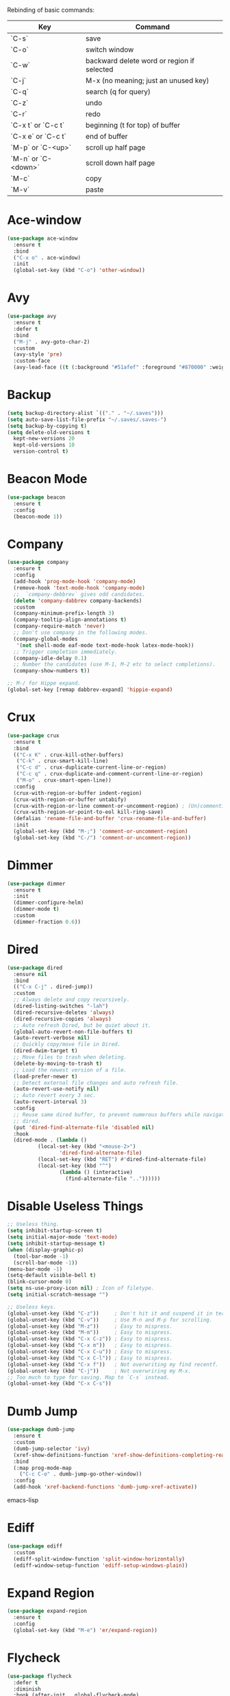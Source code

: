 #+STARTIP: overview
Rebinding of basic commands:
| Key                 | Command                                    |
|---------------------+--------------------------------------------|
| `C-s`               | save                                       |
| `C-o`               | switch window                              |
| `C-w`               | backward delete word or region if selected |
| `C-j`               | M-x (no meaning; just an unused key)       |
| `C-q`               | search (q for query)                       |
| `C-z`               | undo                                       |
| `C-r`               | redo                                       |
| `C-x t` or `C-c t`  | beginning (t for top) of buffer            |
| `C-x e` or `C-c t`  | end of buffer                              |
| `M-p` or `C-<up>`   | scroll up half page                        |
| `M-n` or `C-<down>` | scroll down half page                      |
| `M-c`               | copy                                       |
| `M-v`               | paste                                      |
* Ace-window
#+begin_src emacs-lisp
  (use-package ace-window
    :ensure t
    :bind
    ("C-x o" . ace-window)
    :init
    (global-set-key (kbd "C-o") 'other-window))
#+end_src
* Avy
#+begin_src emacs-lisp
  (use-package avy
    :ensure t
    :defer t
    :bind
    ("M-j" . avy-goto-char-2)
    :custom
    (avy-style 'pre)
    :custom-face
    (avy-lead-face ((t (:background "#51afef" :foreground "#870000" :weight bold)))))
#+end_src
* Backup
#+begin_src emacs-lisp
  (setq backup-directory-alist `(("." . "~/.saves")))
  (setq auto-save-list-file-prefix "~/.saves/.saves-")
  (setq backup-by-copying t)
  (setq delete-old-versions t
    kept-new-versions 20
    kept-old-versions 10
    version-control t)
#+end_src
* Beacon Mode
#+begin_src emacs-lisp
  (use-package beacon
    :ensure t
    :config
    (beacon-mode 1))
#+end_src
* Company
#+begin_src emacs-lisp
  (use-package company
    :ensure t
    :config
    (add-hook 'prog-mode-hook 'company-mode)
    (remove-hook 'text-mode-hook 'company-mode)
    ;;  `company-debbrev` gives odd candidates.
    (delete 'company-dabbrev company-backends)
    :custom
    (company-minimum-prefix-length 3)
    (company-tooltip-align-annotations t)
    (company-require-match 'never)
    ;; Don't use company in the following modes.
    (company-global-modes
     '(not shell-mode eaf-mode text-mode-hook latex-mode-hook))
    ;; Trigger completion immediately.
    (company-idle-delay 0.1)
    ;; Number the candidates (use M-1, M-2 etc to select completions).
    (company-show-numbers t))

  ;; M-/ for Hippe expand.
  (global-set-key [remap dabbrev-expand] 'hippie-expand)
#+end_src
* Crux
#+begin_src emacs-lisp
  (use-package crux
    :ensure t
    :bind
    (("C-x K" . crux-kill-other-buffers)
     ("C-k" . crux-smart-kill-line)
     ("C-c d" . crux-duplicate-current-line-or-region)
     ("C-c q" . crux-duplicate-and-comment-current-line-or-region)
     ("M-o" . crux-smart-open-line))
    :config
    (crux-with-region-or-buffer indent-region)
    (crux-with-region-or-buffer untabify)
    (crux-with-region-or-line comment-or-uncomment-region) ; (Un)commenting works on line.
    (crux-with-region-or-point-to-eol kill-ring-save)
    (defalias 'rename-file-and-buffer 'crux-rename-file-and-buffer)
    :init
    (global-set-key (kbd "M-;") 'comment-or-uncomment-region)
    (global-set-key (kbd "C-/") 'comment-or-uncomment-region))
#+end_src
* Dimmer
#+begin_src emacs-lisp
  (use-package dimmer
    :ensure t
    :init
    (dimmer-configure-helm)
    (dimmer-mode t)
    :custom
    (dimmer-fraction 0.6))
#+end_src
* Dired
#+begin_src emacs-lisp
  (use-package dired
    :ensure nil
    :bind
    (("C-x C-j" . dired-jump))
    :custom
    ;; Always delete and copy recursively.
    (dired-listing-switches "-lah")
    (dired-recursive-deletes 'always)
    (dired-recursive-copies 'always)
    ;; Auto refresh Dired, but be quiet about it.
    (global-auto-revert-non-file-buffers t)
    (auto-revert-verbose nil)
    ;; Quickly copy/move file in Dired.
    (dired-dwim-target t)
    ;; Move files to trash when deleting.
    (delete-by-moving-to-trash t)
    ;; Load the newest version of a file.
    (load-prefer-newer t)
    ;; Detect external file changes and auto refresh file.
    (auto-revert-use-notify nil)
    ;; Auto revert every 3 sec.
    (auto-revert-interval 3)
    :config
    ;; Reuse same dired buffer, to prevent numerous buffers while navigating in
    ;; dired.
    (put 'dired-find-alternate-file 'disabled nil)
    :hook
    (dired-mode . (lambda ()
		    (local-set-key (kbd "<mouse-2>")
				   'dired-find-alternate-file)
		    (local-set-key (kbd "RET") #'dired-find-alternate-file)
		    (local-set-key (kbd "^")
				   (lambda () (interactive)
				     (find-alternate-file ".."))))))
#+end_src
* Disable Useless Things
#+begin_src emacs-lisp
  ;; Useless thing.
  (setq inhibit-startup-screen t)
  (setq initial-major-mode 'text-mode)
  (setq inhibit-startup-message t)
  (when (display-graphic-p)
    (tool-bar-mode -1)
    (scroll-bar-mode -1))
  (menu-bar-mode -1)
  (setq-default visible-bell t)
  (blink-cursor-mode 0)
  (setq ns-use-proxy-icon nil) ; Icon of filetype.
  (setq initial-scratch-message "")

  ;; Useless keys.
  (global-unset-key (kbd "C-z"))     ; Don't hit it and suspend it in terminal.
  (global-unset-key (kbd "C-v"))     ; Use M-n and M-p for scrolling.
  (global-unset-key (kbd "M-z"))     ; Easy to mispress.
  (global-unset-key (kbd "M-m"))     ; Easy to mispress.
  (global-unset-key (kbd "C-x C-z")) ; Easy to mispress.
  (global-unset-key (kbd "C-x m"))   ; Easy to mispress.
  (global-unset-key (kbd "C-x C-u")) ; Easy to mispress.
  (global-unset-key (kbd "C-x C-l")) ; Easy to mispress.
  (global-unset-key (kbd "C-x f"))   ; Not overwriting my find recentf.
  (global-unset-key (kbd "C-j"))     ; Not overwriring my M-x.
  ;; Too much to type for saving. Map to `C-s` instead.
  (global-unset-key (kbd "C-x C-s"))
#+end_src
* Dumb Jump
#+begin_src emacs-lisp
(use-package dumb-jump
  :ensure t
  :custom
  (dumb-jump-selector 'ivy)
  (xref-show-definitions-function 'xref-show-definitions-completing-read)
  :bind
  (:map prog-mode-map
    ("C-c C-o" . dumb-jump-go-other-window))
  :config
  (add-hook 'xref-backend-functions 'dumb-jump-xref-activate))
#+end_src emacs-lisp
* Ediff
#+begin_src emacs-lisp
(use-package ediff
  :custom
  (ediff-split-window-function 'split-window-horizontally)
  (ediff-window-setup-function 'ediff-setup-windows-plain))
#+end_src
* Expand Region
#+begin_src emacs-lisp
  (use-package expand-region
    :ensure t
    :config
    (global-set-key (kbd "M-e") 'er/expand-region))
#+end_src
* Flycheck
#+begin_src emacs-lisp
  (use-package flycheck
    :defer t
    :diminish
    :hook (after-init . global-flycheck-mode)
    :commands (flycheck-add-mode)
    :custom
    (flycheck-global-modes
     '(not outline-mode diff-mode shell-mode eshell-mode term-mode))
    (flycheck-emacs-lisp-load-path 'inherit)
    (flycheck-indication-mode (if (display-graphic-p)
				  'right-fringe 'right-margin))
    :init
    (add-hook 'prog-mode-hook 'flycheck-mode))
#+end_src
* Font
#+begin_src emacs-lisp
  (set-frame-font "consolas 14" nil t)

  ;; UTF-8.
  (set-selection-coding-system 'utf-8)
  (prefer-coding-system 'utf-8)
  (set-language-environment "UTF-8")
  (set-default-coding-systems 'utf-8)
  (set-terminal-coding-system 'utf-8)
  (set-keyboard-coding-system 'utf-8)
  (setq locale-coding-system 'utf-8)
  ;; Treat clipboard input as UTF-8 string first; compound text next, etc.
  (when (display-graphic-p)
    (setq x-select-request-type '(UTF8_STRING COMPOUND_TEXT TEXT STRING)))
#+end_src
* Goto-chg
#+begin_src emacs-lisp
  (use-package goto-chg
    :ensure t
    :init
    (global-set-key (kbd "C-c b") 'goto-last-change))
#+end_src emacs-lisp
* Highlight
#+begin_src emacs-lisp
  ;; Highlight indent.
  (use-package highlight-indent-guides
    :ensure t
    :init
    (add-hook 'prog-mode-hook 'highlight-indent-guides-mode)
    :custom
    (highlight-indent-guides-method 'character)
    (highlight-indent-guides-auto-enabled nil)
    (highlight-indent-guides-responsive 'top)
    (highlight-indent-guides-delay 0))

  ;; Highlight current word.
  (use-package symbol-overlay
    :ensure t
    :init
    (add-hook 'prog-mode-hook 'symbol-overlay-mode))
#+end_src
* Ibuffer
#+begin_src emacs-lisp
  (use-package ibuffer
    :ensure t
    :init
    (use-package ibuffer-vc
      :commands (ibuffer-vc-set-filter-groups-by-vc-root)
      :custom
      (ibuffer-vc-skip-if-remote 'nil))
    :custom
    (ibuffer-formats
     '((mark modified read-only locked " "
	     (name 35 35 :left :elide)
	     " "
	     (size 9 -1 :right)
	     " "
	     (mode 16 16 :left :elide)
	     " " filename-and-process)
       (mark " "
	     (name 16 -1)
	     " " filename))))
#+end_src
* Ivy
#+begin_src emacs-lisp
  ;; https://github.com/MatthewZMD/.emacs.d?tab=readme-ov-file#ivy-amx-counsel-swiper.
  (use-package ivy
    :ensure t
    :diminish
    :init
    (use-package amx :ensure t :defer t)
    (use-package counsel :ensure t :diminish :config (counsel-mode 1))
    (use-package swiper :ensure t :defer t)
    ;; Following Stevey's suggestion. But not `C-x C-m` and `C-c C-m`.
    ;; Tried those for a while. Too easy to mispress. Binded to a simpler
    ;; unused `C-j`.
    (global-set-key (kbd "C-j") 'counsel-M-x)
    (ivy-mode 1)
    :bind
    (("C-q" . swiper-isearch)
     ("C-c s" . swiper-isearch-thing-at-point)
     ("C-c f" . counsel-recentf)
     ("C-c g" . counsel-rg)
     ("M-y" . counsel-yank-pop)
     ("C-c i" . counsel-imenu)
     ("C-x C-b" . ivy-switch-buffer) ; Additional binding when mispressing `C-x b`.
     (:map ivy-minibuffer-map
	   ("M-RET" . ivy-immediate-done)))
    :custom
    (ivy-display-style 'fancy)
    (ivy-height 10)
    (ivy-on-del-error-function nil)
    (ivy-magic-slash-non-match-action 'ivy-magic-slash-non-match-create)
    (ivy-count-format "%d/%d")
    (ivy-wrap t)
    ;; `counsel-M-x` prompt doesn't start with `^` to match only beginning of string.
    (ivy-initial-inputs-alist nil))
#+end_src
* MacOS
#+begin_src emacs-lisp
  ;; Handle copy and paste in OSX.
  (defun copy-from-osx ()
    "Handle copy/paste intelligently on osx."
    (let ((pbpaste (purecopy "/usr/bin/pbpaste")))
      (if (and (eq system-type 'darwin)
	       (file-exists-p pbpaste))
	    (let ((tramp-mode nil)
		  (default-directory "~"))
	      (shell-command-to-string pbpaste)))))

  (defun paste-to-osx (text &optional push)
    (let ((process-connection-type nil))
      (let ((proc (start-process "pbcopy" "*Messages*" "pbcopy")))
	(process-send-string proc text)
	(process-send-eof proc))))

  (if *sys/mac*
      (setq interprogram-cut-function 'paste-to-osx
	    interprogram-paste-function 'copy-from-osx))
#+end_src
* Magit
#+begin_src emacs-lisp
  (use-package magit
    :ensure t
    :bind
    (("C-x g" . magit-status)
    (:map magit-status-mode-map
    ("M-RET" . magit-diff-visit-file-other-window)))
    :config
    (defun magit-log-follow-current-file ()
    "A wrapper around `magit-log-buffer-file' with `--follow' argument."
    (interactive)
    (magit-log-buffer-file t))
    (setq magit-log-arguments '("-n256" "--graph" "--decorate" "--color")
    ;; Show diff per word.
    magit-diff-refine-hunk t))
#+end_src emacs-lisp
* Marginalia
#+begin_src emacs-lisp
  (use-package marginalia
    :ensure t
    :custom
    (marginalia-max-relative-age 0)
    (marginalia-align 'left)
    :bind (:map minibuffer-local-map
	   ("M-A" . marginalia-cycle))
    :init
    (marginalia-mode))
#+end_src
* Multi-cursor
#+begin_src emacs-lisp
  (use-package multiple-cursors
    :ensure t
    :init
    (global-set-key (kbd "C-c <return>") 'mc/edit-lines)
    (global-set-key (kbd "C-c RET") 'mc/edit-lines)
    (global-unset-key (kbd "C-c C-m")))
#+end_src
* Mwim
#+begin_src emacs-lisp
  (use-package mwim
    :ensure t
    :init
    (global-set-key (kbd "C-a") 'mwim-beginning)
    (global-set-key (kbd "C-e") 'mwim-end))
#+end_src
* My/Functions
#+begin_src emacs-lisp
  ;; Backward kill word or the region if selected.
  (defun my/backward-kill-word-or-kill-region ()
    "Kill a word backward or the region if selected."
    (interactive)
    (if (region-active-p)
	(kill-region (region-beginning) (region-end))
      (backward-kill-word 1)))

  (global-set-key (kbd "C-w") 'my/backward-kill-word-or-kill-region)

  ;; When splitting window, automatically balance them and switch focus to the newly splitted window.
  (global-set-key (kbd "C-x 2")
		  (lambda ()
		    (interactive)
		    (split-window-vertically)
		    (balance-windows)
		    (other-window 1)))
  (global-set-key (kbd "C-x 3")
		  (lambda ()
		    (interactive)
		    (split-window-horizontally)
		    (balance-windows)
		    (other-window 1)))

  ;; Auto-balance window when deleting window.
  (global-set-key (kbd "C-x 0")
		  (lambda ()
		    (interactive)
		    (delete-window)
		    (balance-windows)))

  ;; Column goal.
  (defun my/toggle-goal-column ()
    "Toggle goal column mode."
    (interactive)
    (if goal-column
	(progn
	  (setq goal-column nil)
	  (message "Unset goal column"))
      (progn
	(setq goal-column (current-column))
	(message "Set goal column at %d" goal-column))))

  (global-set-key (kbd "C-x C-u") 'my/toggle-goal-column)

  ;; Reload init files.
  (defun my/reload-init-file ()
    (interactive)
    (load-file user-init-file))

  ;; Save all buffers.
  (defun my/save-all-buffers ()
    "Instead of `save-buffer', save all opened buffers by calling
	`save-some-buffers' with ARG t."
    (interactive)
    (save-some-buffers t))

  (global-set-key (kbd "C-s") 'my/save-all-buffers)

  ;; Edit this file.
  (defun my/edit-configs ()
    "Opens this file."
    (interactive)
    (find-file "~/.emacs.d/myinit.org"))

  ;; Show buffer's file path.
  (defun show-file-path ()
    "Show the full path of the file in the minibuffer."
    (interactive)
    (message (buffer-file-name)))

  ;; C-a and C-e jump to visual line in visual-line-mode.
  (defun my/visual-line-mode-hook ()
    (define-key visual-line-mode-map (kbd "C-a") 'beginning-of-visual-line)
    (define-key visual-line-mode-map (kbd "C-e") 'end-of-visual-line))

  (add-hook 'visual-line-mode-hook 'my/visual-line-mode-hook)
#+end_src
* My/Keybindings
#+begin_src emacs-lisp
  ;; Stevey's suggestion.
  (global-set-key (kbd "C-x t") 'beginning-of-buffer)
  (global-set-key (kbd "C-c t") 'beginning-of-buffer)
  (global-set-key (kbd "C-x e") 'end-of-buffer)
  (global-set-key (kbd "C-c e") 'end-of-buffer)

  ;; Conventional copy/paste.
  (global-set-key (kbd "M-c") 'kill-ring-save)
  (global-set-key (kbd "M-v") 'yank)

  ;; Adjust font size like web browsers. Doesn't work in terminal.
  (global-set-key (kbd "C-=") 'text-scale-increase)
  (global-set-key (kbd "C--") 'text-scale-decrease)

  ;; For within-screen jump. (Use swiper for file-level search)
  (global-set-key (kbd "M-s") 'isearch-forward)
  (define-key isearch-mode-map (kbd "M-s") 'isearch-repeat-forward)
  (global-set-key (kbd "M-r") 'isearch-backward)
  (define-key isearch-mode-map (kbd "M-r") 'isearch-repeat-backward)

  ;; Cure bad habits.
  (global-set-key (kbd "C-x C-s") (lambda ()
				    (interactive)
				    (message "Use C-s, dude.")))

  ;; Somehow they don't bind later in `use-package`. Need to install first.
  (global-set-key (kbd "C-c C-o") 'dumb-jump-go-other-window)
  (global-set-key (kbd "C-c b") 'goto-last-change)

  ;; Vim's `t`.
  (global-set-key (kbd "M-t") 'zap-up-to-char)

  ;; Vim's `i`.
  (use-package change-inner
    :ensure t
    :init
    (global-set-key (kbd "M-i") 'change-inner))

  ;; Mispress.
  (global-set-key (kbd "C-c C-f") (key-binding (kbd "C-x C-f")))

  ;; Misc.
  (global-set-key (kbd "M-g") 'goto-line)
  (global-set-key (kbd "C-c DEL") 'delete-blank-lines)
  (global-set-key (kbd "C-c <delete>") 'delete-blank-lines)
  (global-set-key (kbd "C-x k") 'kill-this-buffer) ; Don't ask.
  (global-set-key (kbd "C-c w") 'toggle-truncate-lines) ; Wrap.
  (global-set-key (kbd "C-x \\") 'sort-lines)
  (global-set-key (kbd "C-x ?") 'describe-key)
  (global-set-key (kbd "C-x c") 'call-last-kbd-macro)

  ;; Aliases.
  (defalias 'rl  'my/reload-init-file)
  (defalias 'cf  'my/edit-configs)
  (defalias 'fpy 'my/format-python)
  (defalias 'vce 'vc-ediff)
  (defalias 'rc  'recompile)
  (defalias 'qr  'query-replace)
#+end_src
* My/Small Configs
#+begin_src emacs-lisp
  ;; C-p, C-n, etc uses visual lines.
  (setq line-move-visual t)

  ;; y or n.
  (fset 'yes-or-no-p 'y-or-n-p)

  ;; Ask before killing emacs.
  (setq confirm-kill-emacs 'y-or-n-p)

  ;; No dialgue!
  (setq use-dialog-box nil)

  ;; Move the backup fies to user-emacs-directory/.backup.
  (setq backup-directory-alist
	`(("." . ,(expand-file-name ".backup" user-emacs-directory))))

  ;; Automatically kill all active processes when closing Emacs.
  (setq confirm-kill-processes nil)

  ;; Turn Off Cursor Alarms.
  (setq ring-bell-function 'ignore)

  ;; Show Keystrokes in Progress Instantly.
  (setq echo-keystrokes 0.1)

  ;; Don't Lock Files.
  (setq-default create-lockfiles nil)

  ;; ad-handle-definition warnings are generated when functions are
  ;; redefined with `defadvice', they are not helpful.
  (setq ad-redefinition-action 'accept)

  ;; Move Custom-Set-Variables to Different File.
  (setq custom-file (concat user-emacs-directory "custom-set-variables.el"))
  (load custom-file 'noerror 'nomessage)

  ;; So Long mitigates slowness due to extremely long lines.
  ;; Currently available in Emacs master branch *only*!
  (when (fboundp 'global-so-long-mode)
    (global-so-long-mode))

  ;; Add a newline automatically at the end of the file upon save.
  (setq require-final-newline t)

  ;; Enable `erase-buffer' function.
  (put 'erase-buffer 'disabled nil)

  ;; Prevent down-arrow from adding empty lines to the bottom of the buffer.
  (setq next-line-add-newlines nil)

  ;; Don't show line numbers.
  (column-number-mode 1)

  ;; Save whatever’s in the current system clipboard before replacing it with
  ;; the Emacs' text.
  (setq save-interprogram-paste-before-kill t)

  ;; Stop ivy from displaying recentf files.
  (setq ivy-use-virtual-buffers nil)

  ;; Width to wrap lines.
  (setq fill-column 100)

  ;; Visual line don't break the word.
  (setq-default word-wrap t)

  ;; Paren match.
  (add-hook 'prog-mode-hook 'show-paren-mode)

  ;; Automatically update a buffer if a file changes on disk.
  (global-auto-revert-mode 1)
  (add-hook 'dired-mode-hook 'auto-revert-mode) ; Refresh dired too.

  ;; Give context to cursor.
  (setq scroll-margin 4)

  ;; Show unfinished keystrokes early.
  (setq echo-keystrokes 0.1)

  ;; Hide all modes in the mode line.
  (setq-default mode-line-format (delq 'mode-line-modes mode-line-format))

  ;; Show time.
  (setq display-time-format "[%m-%d (%a) %H:%M]")
  (setq display-time-default-load-average nil)
  (display-time-mode 1)

  ;; Don't ask when killing a buffer with a live process.
  (setq kill-buffer-query-functions
	(remq 'process-kill-buffer-query-function
	      kill-buffer-query-functions))

  ;; Tramp.
  (setq tramp-default-method "ssh")

  ;; Uses system trash rather than deleting forever.
  (setq trash-directory "~/.Trash")
  (setq delete-by-moving-to-trash t)

  ;; Better Compilation.
  ;; Kill compilation process before starting another.
  (setq-default compilation-always-kill t)
  ;; Save all buffers on `compile'.
  (setq-default compilation-ask-about-save nil)
  (setq-default compilation-scroll-output t)

  ;; Move `custom-set-variables` to a different file.
  (setq custom-file (concat user-emacs-directory "custom-set-variables.el"))
  (load custom-file 'noerror)

  ;; Switch to help buffers automatically.
  (setq help-window-select t)

  ;; Reduce a little typing latency.
  (setq redisplay-dont-pause t)

  ;; Electric indent.
  (add-hook 'prog-mode-hook 'electric-indent-mode)
  ;; Cause annoying auto indent in org mode.
  (add-hook 'org-mode-hook (lambda () (electric-indent-local-mode 0)))

  ;; Warn only when opening files bigger than 100MB.
  (setq large-file-warning-threshold 100000000)

  ;; Frame title shows either a file or a buffer name
  ;; (if the buffer isn't visiting a file)
  (setq frame-title-format
	'((:eval (if (buffer-file-name)
		     (abbreviate-file-name (buffer-file-name))
		   "%b"))))

  ;; Maximize the initial frame.
  (add-to-list 'initial-frame-alist '(fullscreen . maximized))

  ;; Treat selected region like a normal region in other systems.
  (delete-selection-mode t)

  ;; Savehist.
  (setq history-length 100)
  (savehist-mode 1)

  ;; Column width indicator.
  (setq-default display-fill-column-indicator-column 79) ; 80 linewidth
  (add-hook 'prog-mode-hook 'display-fill-column-indicator-mode)

  ;; https://martinfowler.com/articles/2023-xref-problem.html.
  (setq dumb-jump-force-searcher 'rg)

  ;; Sticky function head.
  (use-package semantic
    :ensure nil
    :hook
    (prog-mode . semantic-mode)
    (prog-mode . global-semantic-stickyfunc-mode))

  ;; Default some files to text-mode.
  (add-to-list 'auto-mode-alist '("\\.in\\'" . text-mode))
  (add-to-list 'auto-mode-alist '("\\.out\\'" . text-mode))
  (add-to-list 'auto-mode-alist '("\\.args\\'" . text-mode))
  (add-to-list 'auto-mode-alist '("\\.bb\\'" . shell-script-mode))
  (add-to-list 'auto-mode-alist '("\\.bbclass\\'" . shell-script-mode))
  (add-to-list 'auto-mode-alist '("\\.Rmd\\'" . markdown-mode))
#+end_src
* Org
#+begin_src emacs-lisp
  (use-package org
    :ensure nil
    :defer t
    :bind
    (:map org-mode-map
	  ("C-i" . nil)
	  ("M-h" . nil)
	  ("C-j" . nil) ; Not overwriring my M-x.
	  ("C-c C-m" . nil)
	  ;; Don't know why tab doesn't fold/unfold heading if using
	  ;; `use-package` to config org setting (it works if org
	  ;; setting is config without `use-package`).
	  ("TAB" . org-cycle))
    :config
    (org-babel-do-load-languages
     'org-babel-load-languages
     '((C . t)
       (python . t)))
    :custom
    ;; Make tab work in Org-mode code block.
    (org-src-tab-acts-natively t)
    ;; Highlight code block.
    (org-src-fontify-natively t)
    ;; Don't ask when running python code.
    (org-confirm-babel-evaluate (lambda (lang body) (not (string= lang "python"))))
    :init
    (add-hook 'org-mode-hook 'visual-line-mode))
#+end_src
* Parens
#+begin_src emacs-lisp
  (use-package smartparens
    :ensure t
    :hook (prog-mode . smartparens-mode)
    :diminish smartparens-mode
    :bind
    (:map smartparens-mode-map
	  ("C-M-f" . sp-forward-sexp)
	  ("C-M-b" . sp-backward-sexp))
    :custom
    (sp-escape-quotes-after-insert nil)
    (sp-autoinsert-pair nil) ; Don't auto-insert paired delimiters.
    :config
    ;; Stop pairing single quotes in elisp.
    (sp-local-pair 'emacs-lisp-mode "'" nil :actions nil)
    (sp-local-pair 'org-mode "[" nil :actions nil))

  (use-package rainbow-delimiters
    :ensure t
    :init
    (add-hook 'prog-mode-hook 'rainbow-delimiters-mode))
#+end_src
* PATH
#+begin_src emacs-lisp
  (use-package exec-path-from-shell
    :ensure t
    :config
    (exec-path-from-shell-initialize))
#+end_src
* Projectile
#+begin_src emacs-lisp
  (use-package projectile
    :ensure t
    :after ivy
    :bind (:map projectile-mode-map
		("C-x p" . projectile-command-map))
    :custom
    (projectile-completion-system 'ivy)
    :init
    (projectile-mode +1)
    (setq projectile-switch-project-action 'projectile-dired)
    (setq projectile-find-dir-includes-top-level t))
#+end_src

* Python
#+begin_src emacs-lisp
  (use-package python-mode
    :ensure nil
    :after flycheck
    :mode "\\.py\\'"
    :init
    (use-package python-black :ensure t :defer t)
    (use-package py-isort :ensure t :defer t)
    :bind
    ;; Annoying you need to do keybinding twice to treesitter mode too.
    ;; When will they fix the hacky way of using ts mode?
    (:map python-ts-mode-map
	  ("C-c C-f" . nil))
    (:map python-ts-mode-map
	  ("C-c C-f" . nil))
    :custom
    (python-indent-offset 4)
    (flycheck-python-pycompile-executable "python3")
    (python-shell-interpreter "python3")
    (py-python-command "python3")
    (python-shell-interpreter "python3"))

  (defun my/format-python ()
    "Format python."
    (interactive)
    (python-black-buffer)
    (py-isort-buffer))
#+end_src
* Recentf
#+begin_src emacs-lisp
  (use-package recentf
    :ensure nil
    :hook (after-init . recentf-mode)
    :custom
    (recentf-auto-cleanup "05:00am")
    (recentf-max-saved-items 200)
    (recentf-exclude '((expand-file-name package-user-dir)
		       ".cache"
		       ".cask"
		       ".elfeed"
		       "bookmarks"
		       "cache"
		       "ido.*"
		       "persp-confs"
		       "recentf"
		       "undo-tree-hist"
		       "url"
		       "COMMIT_EDITMSG\\'")))

  ;; When buffer is closed, saves the cursor location.
  (save-place-mode 1)

  ;; Set history-length longer.
  (setq-default history-length 500)
#+end_src
* Scroll
#+begin_src emacs-lisp
  ;; Scroll window up/down by half window.
  (use-package view
    :ensure nil
    :init
    (global-set-key (kbd "C-<down>") 'View-scroll-half-page-forward)
    (global-set-key (kbd "C-<up>") 'View-scroll-half-page-backward)
    (global-set-key (kbd "M-n") 'View-scroll-half-page-forward)
    (global-set-key (kbd "M-p") 'View-scroll-half-page-backward))

  ;; Vertical Scroll.
  (setq scroll-step 1)
  (setq scroll-margin 1)
  (setq scroll-conservatively 100000)
  (setq scroll-up-aggressively 0.01)
  (setq scroll-down-aggressively 0.01)
  (setq auto-window-vscroll nil)
  (setq fast-but-imprecise-scrolling nil)
  (setq mouse-wheel-scroll-amount '(1 ((shift) . 1)))
  (setq mouse-wheel-progressive-speed nil)

  ;; Horizontal Scroll.
  (setq hscroll-step 1)
  (setq hscroll-margin 1)
  (setq scroll-preserve-screen-position t)

  ;; Click and scroll in terminal.
  (unless (display-graphic-p)
    ;; Activate mouse-based scrolling.
    (xterm-mouse-mode 1)
    (global-set-key (kbd "<mouse-4>") 'scroll-down-line)
    (global-set-key (kbd "<mouse-5>") 'scroll-up-line))
#+end_src
* Shell
#+begin_src emacs-lisp
  (use-package exec-path-from-shell
    :ensure t
    :if (memq window-system '(mac ns x))
    :init
    (setq explicit-shell-file-name "/bin/zsh")
    :config
    (exec-path-from-shell-initialize))
#+end_src
* Spell Checker
#+begin_src emacs-lisp
  (use-package flyspell
    :ensure nil
    :diminish
    :if (executable-find "hunspell")
    :hook (((text-mode outline-mode
	     latex-mode org-mode markdown-mode) . flyspell-mode))
    :init
    (add-hook 'prog-mode-hook 'flyspell-prog-mode)
    :custom
    (flyspell-issue-message-flag nil)
    (ispell-program-name "/usr/local/bin/hunspell")
    (ispell-hunspell-dict-paths-alist
      '(("en_US" "/Applications/dict-en-20230701_lo/en_US.aff")))
    (ispell-local-dictionary "en_US")
    (ispell-local-dictionary-alist
    ;; Please note the list `("-d" "en_US")` contains ACTUAL parameters
    ;; passed to hunspell. You could use `("-d" "en_US,en_US-med")` to check
    ;; with multiple dictionaries.
    '(("en_US" "[[:alpha:]]" "[^[:alpha:]]" "[']" nil ("-d" "en_US") nil utf-8)))
    :config
    (use-package flyspell-correct-ivy
      :after ivy
      :ensure t
      :bind
      (:map flyspell-mode-map
	    ([remap flyspell-correct-word-before-point] .
	      flyspell-correct-wrapper)
	    ("C-c l" . flyspell-correct-wrapper))
      :custom (flyspell-correct-interface 'flyspell-correct-ivy)))
#+end_src
* Super-save
#+begin_src emacs-lisp
  (use-package super-save
    :ensure t
    :config
    (add-to-list 'super-save-triggers 'ace-window)
    (super-save-mode +1))
#+end_src
* Term
#+begin_src emacs-lisp
  (use-package term
    :ensure nil
    :bind
    (:map term-raw-map
	  ("C-y" . term-paste)
	  ("M-v" . term-paste)
          ("C-o" . other-window)))
#+end_src
* TeX
#+begin_src emacs-lisp
  (use-package tex
    :ensure auctex
    :defer t
    :init
    (add-to-list 'auto-mode-alist '("\\.tex\\'" . LaTeX-mode))
    (add-hook 'LaTeX-mode-hook 'visual-line-mode)
    (add-hook 'tex-mode-hook 'visual-line-mode)
    :bind
    (:map tex-mode-map
	  ("C-j" . nil) ; Not overwriring my M-x.
  ))
#+end_src
* Theme
#+begin_src emacs-lisp
  (use-package zenburn-theme
    :ensure t
    :config
    (setq zenburn-override-colors-alist
	  ;; Make main background lighter.
	  '(("zenburn-bg" . "#494949")
	    ;; Make main text light gold. Color borrowed from Jon Blow.
	    ("zenburn-fg"  . "#CBB390")
	    ;; Set original orange and yellow to dark rose and green since they conflict
	    ;; with the main text.
	    ("zenburn-orange" . "#CC9999")
	    ("zenburn-yellow" . "#8FB28F")))
    (load-theme 'zenburn t)
    (set-cursor-color "#F0F0F0")
    (set-face-attribute 'region nil :background "#666666")
    ;; Search.
    (set-face-attribute 'isearch nil :background "#ADD8E6" :foreground "#E0115F")
    (set-face-attribute 'lazy-highlight nil :foreground "#E0115F")
    ;; Indent highlight color.
    (set-face-background 'highlight-indent-guides-odd-face "darkgray")
    (set-face-background 'highlight-indent-guides-even-face "dimgray")
    (set-face-foreground 'highlight-indent-guides-character-face "dimgray")
    ;; Mini buffer current highlighted line color.
    (custom-set-faces '(ivy-current-match ((t (:background "#333333")))))
    ;; Paren matching color.
    (set-face-attribute 'show-paren-match nil :foreground "#E0115F" :background "#CCCCCC"))
#+end_src
* Tree-sitter
#+begin_src emacs-lisp
  (use-package treesit
    :ensure nil
    :init
    (setq treesit-language-source-alist
	  '((bash "https://github.com/tree-sitter/tree-sitter-bash")
	    (cmake "https://github.com/uyha/tree-sitter-cmake")
	    (css "https://github.com/tree-sitter/tree-sitter-css")
	    (elisp "https://github.com/Wilfred/tree-sitter-elisp")
	    (go "https://github.com/tree-sitter/tree-sitter-go")
	    (html "https://github.com/tree-sitter/tree-sitter-html")
	    (javascript "https://github.com/tree-sitter/tree-sitter-javascript" "master" "src")
	    (json "https://github.com/tree-sitter/tree-sitter-json")
	    (make "https://github.com/alemuller/tree-sitter-make")
	    (markdown "https://github.com/ikatyang/tree-sitter-markdown")
	    (python "https://github.com/tree-sitter/tree-sitter-python")
	    (toml "https://github.com/tree-sitter/tree-sitter-toml")
	    (tsx "https://github.com/tree-sitter/tree-sitter-typescript" "master" "tsx/src")
	    (typescript "https://github.com/tree-sitter/tree-sitter-typescript" "master" "typescript/src")
	    (yaml "https://github.com/ikatyang/tree-sitter-yaml")))
    ;; Hacky. https://www.masteringemacs.org/article/how-to-get-started-tree-sitter
    (setq major-mode-remap-alist
	  '((yaml-mode . yaml-ts-mode)
	    (bash-mode . bash-ts-mode)
	    (js2-mode . js-ts-mode)
	    (typescript-mode . typescript-ts-mode)
	    (json-mode . json-ts-mode)
	    (css-mode . css-ts-mode)
	    (python-mode . python-ts-mode)))
    :bind
    ("C-x ," . treesit-beginning-of-defun)
    ("C-x ." . treesit-end-of-defun))
#+end_src
* Undo Tree
#+begin_src emacs-lisp
  (use-package undo-tree
    :ensure t
    :defer t
    :diminish undo-tree-mode
    :init
    (global-undo-tree-mode)
    (global-set-key (kbd "C-z") 'undo-tree-undo)
    (global-set-key (kbd "C-r") 'undo-tree-redo)
    ;; Somehow you need both to unbind. Why emacs keybinding in modes and package is so confusing?
    (eval-after-load 'undo-tree '(unbind-key (kbd "C-x u")))
    ;; Unbind `C-/` to avoid overwriting for the globally set key mapped to
    ;; comment.
    :bind (:map undo-tree-map
		("C-/" . nil))
    :custom
    (undo-tree-visualizer-diff t)
    (undo-tree-history-directory-alist
       `(("." . ,(expand-file-name ".backup" user-emacs-directory))))
    (undo-tree-visualizer-timestamps t)
    :config
    (unbind-key (kbd "C-x u") undo-tree-map)) ; Unbind visualize key.
#+end_src
* Whitespace
#+begin_src emacs-lisp
  (use-package whitespace
    :ensure t
    :init
    (add-hook 'prog-mode-hook 'whitespace-mode)
    (add-hook 'latex-mode-hook 'whitespace-mode)
    (remove-hook 'before-save-hook 'delete-trailing-whitespace)
    :custom
    (whitespace-line-column nil)
    (show-trailing-whitespace t)
    (whitespace-style
     '(face
       ;; tabs spaces trailing space-before-tab space-after-tab
       tabs trailing space-before-tab space-after-tab
       tab-mark)))
#+end_src
* Winner
Restore previous window layouts.
#+begin_src emacs-lisp
(use-package winner
  :ensure t
  :custom
  (winner-boring-buffers
   '("*Completions*"
     "*Compile-Log*"
     "*inferior-lisp*"
     "*Fuzzy Completions*"
     "*Apropos*"
     "*Help*"
     "*cvs*"
     "*Buffer List*"
     "*Ibuffer*"
     "*esh command on file*"))
  :config
  (winner-mode 1))
#+end_src
* Yasnippet
#+begin_src emacs-lisp
  (use-package yasnippet
    :ensure t
    :diminish yas-minor-mode
    :init
    (use-package yasnippet-snippets :ensure t :after yasnippet)
    :hook ((prog-mode LaTeX-mode org-mode markdown-mode) . yas-minor-mode)
    :bind
    (:map yas-keymap
	  (("TAB" . smarter-yas-expand-next-field)
	   ([(tab)] . smarter-yas-expand-next-field)))
    :config
    (yas-reload-all)
    (defun smarter-yas-expand-next-field ()
      "Try to `yas-expand' then `yas-next-field' at current cursor position."
      (interactive)
      (let ((old-point (point))
	    (old-tick (buffer-chars-modified-tick)))
	(yas-expand)
	(when (and (eq old-point (point))
		   (eq old-tick (buffer-chars-modified-tick)))
	  (ignore-errors (yas-next-field))))))
#+end_src
